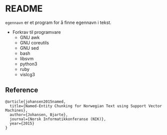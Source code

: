 * README

  =egennavn= er et program for å finne egennavn i tekst.

  - Forkrav til programvare
    - GNU awk
    - GNU coreutils
    - GNU sed
    - bash
    - libsvm
    - python3
    - ruby
    - vislcg3

** Reference

#+BEGIN_EXAMPLE
@article{johansen2015named,
  title={Named-Entity Chunking for Norwegian Text using Support Vector Machines},
  author={Johansen, Bjarte},
  journal={Norsk Informatikkonferanse (NIK)},
  year={2015}
}  
#+END_EXAMPLE
